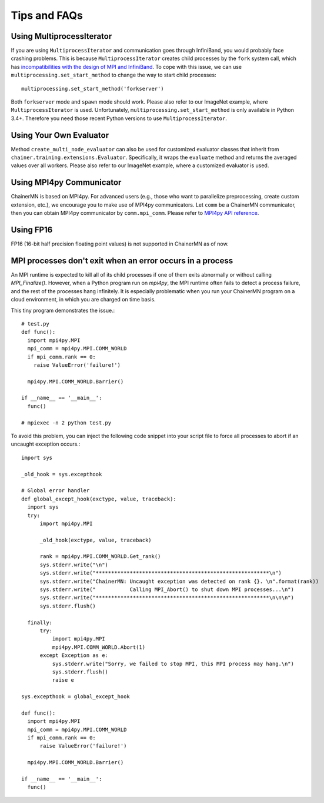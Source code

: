 Tips and FAQs
=============


Using MultiprocessIterator
~~~~~~~~~~~~~~~~~~~~~~~~~~
If you are using ``MultiprocessIterator`` and communication goes through InfiniBand,
you would probably face crashing problems.
This is because ``MultiprocessIterator`` creates child processes by the ``fork`` system call,
which has `incompatibilities with the design of MPI and InfiniBand <https://www.open-mpi.org/faq/?category=tuning#fork-warning>`_.
To cope with this issue, we can use ``multiprocessing.set_start_method``
to change the way to start child processes::

  multiprocessing.set_start_method('forkserver')

Both ``forkserver`` mode and ``spawn`` mode should work.
Please also refer to our ImageNet example, where ``MultiprocessIterator`` is used.
Unfortunately, ``multiprocessing.set_start_method`` is only available in Python 3.4+.
Therefore you need those recent Python versions to use ``MultiprocessIterator``.


Using Your Own Evaluator
~~~~~~~~~~~~~~~~~~~~~~~~
Method ``create_multi_node_evaluator`` can also be used for customized evaluator classes
that inherit from ``chainer.training.extensions.Evaluator``.
Specifically, it wraps the ``evaluate`` method and returns the averaged values over all workers.
Please also refer to our ImageNet example, where a customized evaluator is used.


Using MPI4py Communicator
~~~~~~~~~~~~~~~~~~~~~~~~~
ChainerMN is based on MPI4py. For advanced users
(e.g., those who want to parallelize preprocessing, create custom extension, etc.),
we encourage you to make use of MPI4py communicators.
Let ``comm`` be a ChainerMN communicator,
then you can obtain MPI4py communicator by ``comm.mpi_comm``.
Please refer to `MPI4py API reference <http://pythonhosted.org/mpi4py/apiref/mpi4py.MPI.Comm-class.html>`_.

Using FP16
~~~~~~~~~~
FP16 (16-bit half precision floating point values) is not supported in ChainerMN as of now.



MPI processes don't exit when an error occurs in a process
~~~~~~~~~~~~~~~~~~~~~~~~~~~~~~~~~~~~~~~~~~~~~~~~~~~~~~~~~~


An MPI runtime is expected to kill all of its child processes if one of them
exits abnormally or without calling `MPI_Finalize()`.  However,
when a Python program run on `mpi4py`, the MPI runtime often fails to detect
a process failure, and the rest of the processes hang infinitely. It is especially problematic
when you run your ChainerMN program on a cloud environment, in which you are charged on time basis.

This tiny program demonstrates the issue.::

  # test.py
  def func():
    import mpi4py.MPI
    mpi_comm = mpi4py.MPI.COMM_WORLD
    if mpi_comm.rank == 0:
      raise ValueError('failure!')

    mpi4py.MPI.COMM_WORLD.Barrier()

  if __name__ == '__main__':
    func()

  # mpiexec -n 2 python test.py

To avoid this problem, you can inject the following code snippet into your script
file to force all processes to abort if an uncaught exception occurs.::

  import sys

  _old_hook = sys.excepthook

  # Global error handler
  def global_except_hook(exctype, value, traceback):
    import sys
    try:
        import mpi4py.MPI

        _old_hook(exctype, value, traceback)

        rank = mpi4py.MPI.COMM_WORLD.Get_rank()
        sys.stderr.write("\n")
        sys.stderr.write("********************************************************\n")
        sys.stderr.write("ChainerMN: Uncaught exception was detected on rank {}. \n".format(rank))
        sys.stderr.write("           Calling MPI_Abort() to shut down MPI processes...\n")
        sys.stderr.write("********************************************************\n\n\n")
        sys.stderr.flush()

    finally:
        try:
            import mpi4py.MPI
            mpi4py.MPI.COMM_WORLD.Abort(1)
        except Exception as e:
            sys.stderr.write("Sorry, we failed to stop MPI, this MPI process may hang.\n")
            sys.stderr.flush()
            raise e

  sys.excepthook = global_except_hook

  def func():
    import mpi4py.MPI
    mpi_comm = mpi4py.MPI.COMM_WORLD
    if mpi_comm.rank == 0:
        raise ValueError('failure!')

    mpi4py.MPI.COMM_WORLD.Barrier()

  if __name__ == '__main__':
    func()
